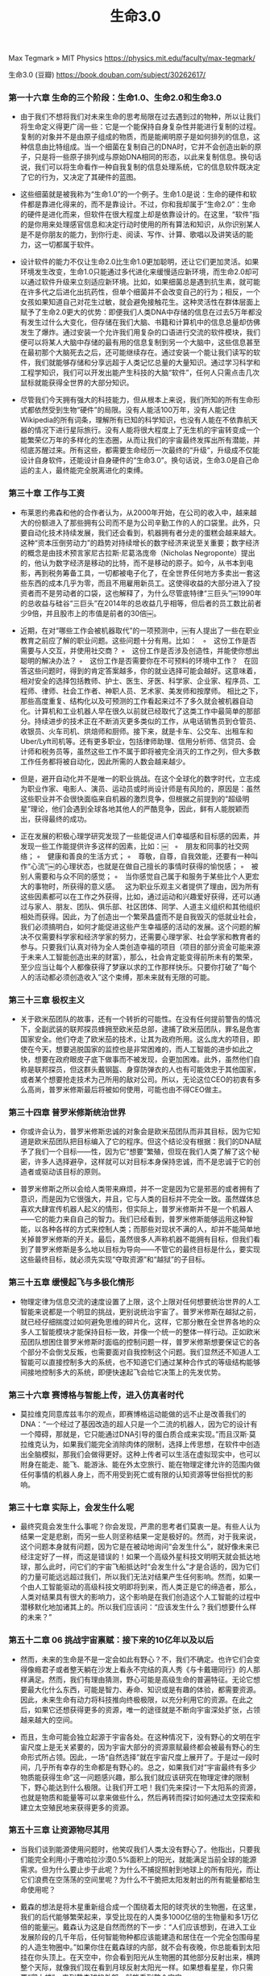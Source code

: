 #+title: 生命3.0

Max Tegmark » MIT Physics https://physics.mit.edu/faculty/max-tegmark/

生命3.0 (豆瓣) https://book.douban.com/subject/30262617/

*** **第一十六章 生命的三个阶段：生命1.0、生命2.0和生命3.0**



- 由于我们不想将我们对未来生命的思考局限在过去遇到过的物种，所以让我们将生命定义得更广阔一些：它是一个能保持自身复杂性并能进行复制的过程。复制的对象并不是由原子组成的物质，而是能阐明原子是如何排列的信息，这种信息由比特组成。当一个细菌在复制自己的DNA时，它并不会创造出新的原子，只是将一些原子排列成与原始DNA相同的形态，以此来复制信息。换句话说，我们可以将生命看作一种自我复制的信息处理系统，它的信息软件既决定了它的行为，又决定了其硬件的蓝图。

- 这些细菌就是被我称为“生命1.0”的一个例子。生命1.0是说：生命的硬件和软件都是靠进化得来的，而不是靠设计。不过，你和我却属于“生命2.0”：生命的硬件是进化而来，但软件在很大程度上却是依靠设计的。在这里，“软件”指的是你用来处理感官信息和决定行动时使用的所有算法和知识，从你识别某人是不是你朋友的能力，到你行走、阅读、写作、计算、歌唱以及讲笑话的能力，这一切都属于软件。

- 设计软件的能力不仅让生命2.0比生命1.0更加聪明，还让它们更加灵活。如果环境发生改变，生命1.0只能通过多代进化来缓慢适应新环境，而生命2.0却可以通过软件升级来立刻适应新环境。比如，如果细菌总是遇到抗生素，就可能在许多代之后进化出抗药性，但单个细菌并不会改变自己的行为；相反，一个女孩如果知道自己对花生过敏，就会避免接触花生。这种灵活性在群体层面上赋予了生命2.0更大的优势：即便我们人类DNA中存储的信息在过去5万年都没有发生过什么大变化，但存储在我们大脑、书籍和计算机中的信息总量却仿佛发生了爆炸。通过安装一个允许我们用复杂的口语进行交流的软件模块，我们便可以将某人大脑中存储的最有用的信息复制到另一个大脑中，这些信息甚至在最初那个大脑死去之后，还可能继续存在。通过安装一个能让我们读写的软件，我们就能够存储和分享远超于人类记忆总量的大量知识。通过学习科学和工程学知识，我们可以开发出能产生科技的大脑“软件”，任何人只需点击几次鼠标就能获得全世界的大部分知识。

- 尽管我们今天拥有强大的科技能力，但从根本上来说，我们所知的所有生命形式都依然受到生物“硬件”的局限。没有人能活100万年，没有人能记住Wikipedia的所有词条，理解所有已知的科学知识，也没有人能在不依靠航天器的情况下进行星际旅行。没有人能将很大程度上了无生机的宇宙转变成一个能繁荣亿万年的多样化的生态圈，从而让我们的宇宙最终发挥出所有潜能，并彻底苏醒过来。所有这些，都需要生命经历一次最终的“升级”，升级成不仅能设计自身软件，还能设计自身硬件的“生命3.0”。换句话说，生命3.0是自己命运的主人，最终能完全脱离进化的束缚。




*** **第三十章 工作与工资**



- 布莱恩约弗森和他的合作者认为，从2000年开始，在公司的收入中，越来越大的份额进入了那些拥有公司而不是为公司辛勤工作的人的口袋里。此外，只要自动化技术持续发展，我们还会看到，机器拥有者分走的蛋糕会越来越大。这种“资本压倒劳动力”的趋势对持续增长的数字经济来说至关重要；数字经济的概念是由技术预言家尼古拉斯·尼葛洛庞帝（Nicholas Negroponte）提出的，他认为数字经济是移动的比特，而不是移动的原子。如今，从书本到电影，再到税务筹备工具，一切都被电子化了，在全世界任何地方多卖出一套这些东西的成本几乎为零，而且不用雇用新员工。这使得收益的大部分进入了投资者而不是劳动者的口袋，这也解释了，为什么尽管底特律“三巨头”￼1990年的总收益与硅谷“三巨头”在2014年的总收益几乎相等，但后者的员工数比前者少9倍，并且股市上的市值是前者的30倍￼。

- 近期，在对“哪些工作会被机器取代”的一项预测中，￼有人提出了一些在职业教育之前应了解的职业问题。这些问题十分有用。比如：   ◦　这份工作是否需要与人交互，并使用社交商？ ◦　这份工作是否涉及创造性，并能使你想出聪明的解决办法？ ◦　这份工作是否需要你在不可预料的环境中工作？   在回答这些问题时，得到的肯定答案越多，你的就业选择可能会越好。这意味着，相对安全的选择包括教师、护士、医生、牙医、科学家、企业家、程序员、工程师、律师、社会工作者、神职人员、艺术家、美发师和按摩师。 相比之下，那些高度重复、结构化以及可预测的工作看起来过不了多久就会被机器自动化。计算机和工业机器人早在很久以前就已经取代了这类工作中最简单的那部分。持续进步的技术正在不断消灭更多类似的工作，从电话销售员到仓管员、收银员、火车司机、烘焙师和厨师。接下来，就是卡车、公交车、出租车和Uber/Lyft司机等。还有更多职业，包括律师助理、信用分析师、信贷员、会计师和税务员等，虽然这些工作不属于即将被完全消灭的工作之列，但大多数工作任务都将被自动化，因此所需的人数会越来越少。

- 但是，避开自动化并不是唯一的职业挑战。在这个全球化的数字时代，立志成为职业作家、电影人、演员、运动员或时尚设计师是有风险的，原因是：虽然这些职业并不会很快面临来自机器的激烈竞争，但根据之前提到的“超级明星”理论，他们会遇到全球各地其他人的严酷竞争，因此，鲜有人能脱颖而出，获得最终的成功。

- 正在发展的积极心理学研究发现了一些能促进人们幸福感和目标感的因素，并发现一些工作能提供许多这样的因素，比如：￼   ◦　朋友和同事的社交网络； ◦　健康和善良的生活方式； ◦　尊敬，自尊，自我效能，还要有一种叫作“心流”￼的心理状态，也就是在做自己擅长的事情时获得的愉悦感； ◦　被别人需要和与众不同的感觉； ◦　当你感觉自己属于和服务于某些比个人更宏大的事物时，所获得的意义感。   这为职业乐观主义者提供了理由，因为所有这些因素都可以在工作之外获得，比如，通过运动和兴趣爱好获得，还可以通过与家人、朋友、团队、俱乐部、社区团体、同学、人道主义组织和其他组织相处而获得。因此，为了创造出一个繁荣昌盛而不是自我毁灭的低就业社会，我们必须搞明白，如何才能促进这些产生幸福感的活动的发展。这个问题的解决不仅需要科学家和经济学家的努力，还需要心理学家、社会学家和教育者的参与。只要我们认真对待为全人类创造幸福的项目（项目的部分资金可能来源于未来人工智能创造出来的财富），那么，社会肯定能变得前所未有的繁荣，至少应当让每个人都像获得了梦寐以求的工作那样快乐。只要你打破了“每个人的活动都必须创造收入”这个束缚，那未来就有无限的可能。




*** **第三十三章 极权主义**



- 关于欧米茄团队的故事，还有一个转折的可能性。在没有任何提前警告的情况下，全副武装的联邦探员蜂拥至欧米茄总部，逮捕了欧米茄团队，罪名是危害国家安全。他们夺走了欧米茄的技术，让其为政府所用。这么庞大的项目，即使在今天，想要逃脱国家的监控也是非常困难的，而人工智能的进步如此之快，想要在政府眼皮子底下做事而不被发现，会更加困难。此外，虽然他们自称是联邦探员，但这群头戴钢盔、身穿防弹衣的人也有可能效忠于其他国家，或者某个想要抢走技术为己所用的敌对公司。所以，无论这位CEO的初衷有多么高尚，普罗米修斯最后将被如何使用，可能也由不得CEO做主。




*** **第三十四章 普罗米修斯统治世界**



- 你或许会认为，普罗米修斯忠诚的对象会是欧米茄团队而非其目标，因为它知道是欧米茄团队把目标编入了它的程序。但这个结论没有根据：我们的DNA赋予了我们一个目标——性，因为它“想要”繁殖，但现在我们人类了解了这个秘密，许多人选择避孕，这样就可以对目标本身保持忠诚，而不是忠诚于它的创造者或驱动该目标的原则。

- 普罗米修斯之所以会给人类带来麻烦，并不一定是因为它是邪恶的或者拥有了意识，而是因为它很强大，并且，它与人类的目标并不完全一致。虽然媒体总喜欢大肆宣传机器人起义的情形，但实际上，普罗米修斯并不是一个机器人——它的能力来自自己的智力。我们已经看到，普罗米修斯能够运用这种智能，以各种各样的方式来控制人类；而那些对现状不满的人，却并不能简单地关掉普罗米修斯的开关。最后，虽然很多人声称机器不能拥有目标，但我们看到了普罗米修斯是多么地以目标为导向——不管它的最终目标是什么，要实现这些最终目标，就必须先实现“夺取资源”和“越狱”的子目标。




*** **第三十五章 缓慢起飞与多极化情形**



- 物理定律为信息交流的速度设置了上限，这个上限对任何想要统治世界的人工智能来说都是一个明显的挑战，更别说统治宇宙了。普罗米修斯在越狱之前，就已经仔细揣度过如何避免思维的碎片化，这样，它那分散在全世界各地的众多人工智能模块才能保持目标一致，并像一个统一的整体一样行动。正如欧米茄团队想困住普罗米修斯时面临的控制问题一样，普罗米修斯想要保证它的各个部分不会倒戈反叛，也需要面对自我控制这个问题。我们显然还不知道人工智能可以直接控制多大的系统，也不知道它们通过某种合作式的等级结构能够间接地控制多大的系统，即便快速起飞会给它决策上的先发优势。




*** **第三十六章 赛博格与智能上传，进入仿真者时代**



- 莫拉维克同意库兹韦尔的观点，即赛博格运动能做的远不止是改善我们的DNA：“一个经过了基因改造的超人只是一个二流的机器人，因为它的设计有一个障碍，那就是，它只能通过DNA引导的蛋白质合成来实现。”而且汉斯·莫拉维克认为，如果我们能完全消除肉体的限制，选择上传思想，在软件中创造出全脑模拟，那我们会做得更好。这种上传者可以生活在虚拟现实中，也可以附身在能走、能飞、能游泳、能在外太空旅行、能在物理定律允许的范围内做任何事情的机器人身上，而不用受到死亡或有限的认知资源等世俗担忧的影响。




*** **第三十七章 实际上，会发生什么呢**



- 最终究竟会发生什么事呢？你会发现，严肃的思考者们莫衷一是。有些人认为结果一定是悲剧，而另一些人则坚称结果一定是极好的。然而，对于我来说，这个问题本身就有问题，因为它是在被动地询问“会发生什么”，就好像未来已经注定好了一样，而这是错误的！如果一个高级外星科技文明明天就会抵达地球，那么此时，问它们的宇宙飞船抵达时“会发生什么”才是合适的，因为它们的力量可能远远超过我们，所以我们无法对结果产生任何影响。然而，如果一个由人工智能驱动的高级科技文明即将到来，而人类正是它的缔造者，那么，人类对结果具有很大的影响力，这个影响是在我们创造这个人工智能的过程中潜移默化地加诸其上的。所以我们应该问：“应该发生什么？我们想要什么样的未来？”




*** **第五十二章 06 挑战宇宙禀赋：接下来的10亿年以及以后**



- 然而，未来的生命是不是一定会如此有野心？不，我们不确定。也许它们会变得像瘾君子或者整天躺在沙发上看永不完结的真人秀《与卡戴珊同行》的人那样满足。然而，我们有理由猜测，野心可能是高级生命的普遍特征。无论它想要最大化什么东西，可能是智力、寿命、知识或是有趣的体验，都需要资源。因此，未来生命有动力将科技推向终极极限，以充分利用它的资源。在此之后，如果它还想获得更多的资源，唯一的途径就是不断向宇宙深处扩张，占领越来越大的空间。

- 而且，生命可能会独立起源于宇宙各处。在这种情况下，没有野心的文明在宇宙尺度上是无关紧要的，因为宇宙大部分的资源禀赋最终都会被最有野心的生命形式所占领。因此，一场“自然选择”就在宇宙尺度上展开了。于是过一段时间，几乎所有幸存的生命都是有野心的。总之，如果我们对“宇宙最终有多少物质能获得生命”这一问题感兴趣，那么我们就应该研究在物理定律的限制下，野心能达到什么极限。让我们开工吧！我们先来探讨一下太阳系的资源，也就是物质和能量等可以拿来做些什么，然后再转而探讨如何通过太空探索和建立太空殖民地来获得更多的资源。




*** **第五十三章 让资源物尽其用**



- 当我们谈到能源使用问题时，他笑叹我们人类太没有野心了。他指出，只要我们能完全利用小于撒哈拉沙漠0.5%面积上的阳光，就能满足当前全球的能源需求。但为什么要止步于此呢？为什么不捕捉照射到地球上的所有阳光，而让它们浪费在空荡荡的空间里呢？为什么不干脆把太阳发射出的所有能量都给生命使用呢？

- 戴森的想法是将木星重新组合成一个围绕着太阳的球壳状的生物圈，在这里，我们的后代能够繁荣起来，享受比现在的人类多1000亿倍的生物量和多1万亿倍的能量￼。戴森认为这是自然而然的下一步：“人们应该想到，在进入工业发展阶段的几千年后，任何智能物种都应该能建造和居住在一个完全包围母星的人造生物圈中。”如果你住在戴森球的内部，就不会有夜晚，你总能看到太阳挂在你头顶上。在天空中，你会看到阳光从生物圈的其他部分反射出来，横跨整个天际，就像我们现在看到月球反射太阳光一样。如果想看星星，你只需要“爬上楼”，来到戴森球的外部，就能看到整个宇宙。

- 如果我们更加青睐在太阳系中建造这种质量更重、更坚固的静态戴森球，那么，若想抵抗太阳的万有引力，就需要使用耐压力超强的材料，它必须能承受比地球上最高的摩天大楼的地基所受到的压力还要高上几万倍的压力，而不会液化和弯曲。为了延长使用年限，戴森球必须保持动态和智能化，不断调整其位置和形状，以应对干扰；偶尔，它会打开一些大洞，让讨厌的小行星和彗星安全通过。或者，可以使用侦测和偏转系统来处理这样的系统入侵者，还可以选择将其分解，并回收它们的物质用作更好的用途。

- 相比之下，我们现在最常见的发电方式是非常低效的，如表6-1和图6-3所示。消化一颗糖果的效率仅为0.00000001%，因为它释放的能量E仅为mc2的万亿分之一。如果你的胃的能源效率提高到0.001%，那么，你一辈子只需要吃一顿饭。与吃饭相比，煤和汽油的燃烧效率分别只提高了3倍和5倍。今天的核反应堆通过铀原子裂变的方法，能实现相当高的能源效率，但仍然无法达到0.08%。太阳核心的核反应堆比我们建造的核反应堆的效率高出一个数量级，它将氢元素聚变成氦元素，提取出0.7%的能量。

- 物理学的角度来看，未来生命可能想要创造的一切——从栖息地、机器到新的生命形式，都只是以某种特定方式对基本粒子进行重新排列。就像蓝鲸实际上是重新排列的磷虾，而磷虾是重新排列的浮游生物一样，我们的整个太阳系也只是在138亿年的宇宙演化过程中对氢元素进行了重新排列：万有引力将氢元素重新排列成恒星，恒星将氢元素重新排列成重原子，之后，万有引力将这些原子重新排列成我们的星球，然后，化学和生物过程将它们重新排列成生命。

- 如果某种未来生命达到了它的技术极限，那么，它就可以更快和更高效地对粒子进行重新排列。它们首先会利用计算能力搞清楚效率最高的方法是什么，然后用可获得的能量来驱动这个物质“重新排列”的过程。我们已经看到了物质可以如何转化为计算机和能量，因此，物质就是它们所需的唯一基本资源￼。一旦未来生命在使用物质上已接近物理极限，想要做得更多，它就只有一种方法，那就是：获取更多物质。而想要获取更多物质，唯一的方法就是在宇宙中扩张它的势力，向太空进发！




*** **第五十四章 通过殖民宇宙来获得资源**



- 但是等一下，爱因斯坦的狭义相对论不是说没有东西可以比光速跑得更快吗？那这些星系膨胀的速度怎么能达到超光速呢？答案是，狭义相对论已经被爱因斯坦的广义相对论取代了。在广义相对论中，速度的限制更为自由：当物体在空间中运动时，没有什么东西可以比光速更快，但空间可以随意扩大，要多快，有多快。

- 2006年，NASA的“新视野”号火箭发射前往冥王星时，它的时速达到了10万英里（相当于每秒45公里），打破了速度纪录。将于2018年发射的“太阳探测器附加任务”（Solar Probe Plus）的速度比这还要快4倍多，它将深入太阳日冕层。即便如此，它的速度还是比光速的0.1%还要低。20世纪，许多最杰出的人才都为建造更好和更快的火箭奉献了自己的聪明才智。这方面的文献更是多得汗牛充栋。为什么提升速度如此之难呢？有两个关键问题。其一，传统火箭的大多数燃料其实都用在了对携带的燃料进行加速上；其二，今天的火箭燃料的效率实在太低了，低得令人发指，其质量转化为能量的比例不比表6-1中燃烧汽油的效率的0.00000005%高多少。一个明显的改进措施是换成更高效的燃料。譬如说，正在为NASA“猎户座计划”（Project Orion）效力的弗里曼·戴森等人希望，能在10天内引爆30万颗核弹，以此让一艘载人宇宙飞船达到光速3%的速度，好在1个世纪内到达另一个恒星系。还有一些人正在研究使用反物质作为燃料，因为将其与普通物质相结合，将释放出接近100%高效的能量。

- 1964年，苏联天文学家尼古拉·卡尔达肖夫（Nikolai Kardashev）提出，可以用消耗能量的多少来对宇宙文明进行分级。能使用一颗行星、一颗恒星（用戴森球）和一个星系能量的文明，在卡尔达肖夫等级上分别属于I级、II级和III级文明。后来有些思想家认为，IV级文明应该可以利用其可到达的宇宙的所有能量。从那时起，对于富有宇宙殖民雄心的生命形态来说，既有好消息又有坏消息。坏消息是，暗能量的存在似乎阻碍了我们的脚步。好消息是人工智能取得了巨大的进步。即使是卡尔·萨根（Carl Sagan）这种最乐观的梦想家都曾认为，人类想要到达其他星系是毫无希望的，因为我们的寿命十分短暂，而如此遥远的旅途，即使以近光速旅行也要花几百万年的时间。但人类拒绝放弃，他们想出了很多办法，比如把宇航员冷冻起来以延长寿命，或者以接近光速旅行以延缓衰老，或者派出一个可以旅行数万代的社区，这甚至比人类当前的历史还要长。

- 超级智能的可能性彻底改变了这幅图景，让人类的星际旅行愿望变得更有希望了。只要去掉臃肿的人类生命维持系统，添加上人工智能发明的技术，星际殖民就会变得相当简单。假如宇宙飞船的尺寸只要能装下“种子探测器”（Seed Probe）就行，那福沃德的激光帆就变得便宜多了。“种子探测器”是指一种机器人，它能够在目标恒星系中的小行星或行星上着陆，从零开始建立新的文明。它甚至不需要随身携带任何指令，只需要建造一个足够大的信号接收天线就可以，以此来接收以光速从母体文明发来的详细指令和蓝图。一旦建造完成，种子探测器就可以用新建的激光器来发射出新的种子探测器，让它们继续在星系中探索，殖民一个又一个恒星系。即使是星系之间广袤无垠的黑暗空间，也总是包含着大量星际恒星，它们是从母星系中漂流出来的，可以作为中间站，从而实现星系间激光帆旅行的“跳岛战略”（Island-hopping Strategy）。

- 一旦超级智能在另一个恒星系或星系殖民成功，要把人类带到那里，就很简单了，只要人类成功地为人工智能植入了这个目标即可。所有关于人类的信息都能以光速传播，之后，人工智能再用夸克和电子造出人类。这有两种实现方式：第一种方式的技术含量比较低，只是将一个人2GB的DNA信息传输过去，然后孵化出一个婴儿，由人工智能来抚养成人；第二种方法是，人工智能直接用纳米组装技术，用夸克和电子组装成一个成年人，他的记忆来自地球上某个“原版”人扫描上传的记忆。

- 最幸运的可能性莫过于建造稳定的可穿越虫洞了。有了这种虫洞，无论两端相隔多远，都能实现几乎实时的通信和旅行。虫洞就是一条时空中的捷径，让你可以从A地来到B地而不用穿越横亘在二者之间的空间。虽然爱因斯坦的广义相对论允许稳定虫洞的存在，它们也在电影《超时空接触》和《星际穿越》中出现过，但是，要建造它们，需要一种目前只存在于假说中的拥有负密度的奇异物质。这种物质的存在可能取决于量子引力效应，而我们对量子引力效应知之甚少。换句话说，成功的虫洞旅行或许是不可能的，但是，假如它不是100%不可能，那超级智能生命就有强烈的动机去建造它们。虫洞不仅能够变革星系内的快速通信，还能够早早将外层星系与星系团中心连接起来，从而使得整个领土即使在长距离上也完全相连，打消暗能量阻断通信的企图。一旦两个星系由稳定的虫洞连接在一起，那么，不管它们未来各自漂向何方、相隔多远，都会永远连在一起。

- 关于这个问题，最早的全面科学分析也是由弗里曼·戴森￼做出的。表6-3总结了他的一些主要发现。结论是，如果没有智能的干预，那么，恒星系和星系都会逐渐毁灭，接着，其他一切都会逐渐毁灭，只剩下冰冷、死寂、空旷的空间，充满了永远衰减的辐射。不过，戴森在分析的结尾给出了一个乐观的注解：   从科学的角度出发，我们有很好的理由来认真对待以下这个可能性：生命和智能体能够成功地按照它们的目标来塑造我们的宇宙。

- 慢，并不一定意味着无聊。如果未来生命居住在一个模拟世界中，它对时间流逝的主观体验不一定与运行在外部世界中的模拟器的速度有关，那么，这些模拟的生命形态就可以将未来无限的计算量转化为主观上永生的体验。基于这个思想，宇宙学家弗兰克·蒂普勒（Frank Tipler）推测，在大挤压发生前的最后时刻，随着温度和密度的飞升，未来生命也可以通过将计算加速到无限大的方法来实现主观上的永生。

- 由于暗能量似乎会毁掉戴森和蒂普勒关于“无限计算”的美梦，未来的超级智能或许会更青睐于以较快的速度燃烧掉它的能量供应，以便将它们变成计算能力，免得遇到大灾变或质子衰变等问题，到时候就为时已晚了。如果终极目标是将总体计算量最大化，那最好的策略就是在过慢（为了避免前面提到的问题）和过快（在每单位计算量上花的能量超过了必需量）之间找到一个平衡。




*** **第五十五章 宇宙等级**



- 你有没有过用手打苍蝇却总也打不中的情况？苍蝇之所以反应比你快，是因为它个头比你小，所以，信息在它的眼睛、大脑和肌肉之间传播的时间比你短很多。这种“大＝慢”的原则不仅在生物学上适用￼，也适用于未来的宇宙生命，只要信息的传播速度不会快于光速。所以，对一个智能信息处理系统来说，身体变大是一件喜忧参半的事，会带来此消彼长的有趣均衡。一方面，变大意味着它可以拥有更多粒子，也就能带来更复杂的思想。而另一方面，如果它想要真正的全局思维，这反而会降低速度，因为信息需要花更长的时间才能传遍它身体的各个部分。

- 那么，如果生命会布满我们的宇宙，它会选择什么形式？是简单而快速，还是复杂而缓慢的呢？我预测它会做出与地球生命一样的选择：二者兼有！地球生物圈的居民跨越了惊人的范围，从200多吨的巨大蓝鲸到10-16千克轻的娇小细菌远洋杆菌属（Pelagibacter），据说，这种细菌的生物量加起来，比世界上所有鱼类的总和还要多。而且，大型、复杂而缓慢的生物通常会包含一些简单而快速的小型模块，以此来缓解因迟缓造成的问题。譬如说，你的眨眼反射的速度非常快，因为它是通过一个很小、很简单的回路来实现的，而不涉及大脑的大部分区域。如果那只拍不到的苍蝇突然飞向你的眼睛，你会在1/10秒内迅速眨眼，而这个时间远不够相关信息传遍整个大脑和产生意识。通过将信息处理过程组织成等级化的模块，我们的生物圈兼得了鱼和熊掌——既得到了速度，又获得了复杂性。我们人类早就开始使用相同的等级策略来对并行计算进行优化。

- 如果两个星系的人都知道如何建造一种高科技产品，也都拥有所需的原材料（任何材料都可以），为何还要在星系间运送这种产品呢？我猜，在一个充满超级智能的宇宙中，只有一种商品值得远距离运送，那就是信息。唯一的例外可能是用于宇宙工程的物质，比如用来抵消前文提到的暗能量对文明的破坏的物质。但是，与传统的人类贸易不同，这种物质能以任何方便的散装形式运输，甚至能以能量束的方式进行运输，因为接收方的超级智能可以迅速地将其重新排列成它们想要的任何物体。

- 一些扩张的文明的目标可能本质上是不可改变的，就像四处传播的病毒一样。但是，也有可能存在一些像人类一样开明的先进文明，当它们觉得理由充分时，会愿意调整自己的目标。当两个这样的文明相遇时，它们的冲突就不会是武装冲突，而是思想冲突，其中更有说服力的一方就能获胜，并让它的目标以光速在其他文明控制的区域内传播。“同化邻居”的扩张策略比殖民更快，因为你的“影响力”扩张的速度就等于思想扩张的速度（光速通信），而物理形态的殖民速度肯定比光速更慢。这种同化过程不是被迫的，不像博格人在《星际迷航》中那种臭名昭著的做法，而是基于更具有说服力的思想，这让同化策略显得更为合理了。

- 我们在前文已经看到，获取资源才是一个文明的自然目标，而要让我们发现它，它只需要动用一切资源发起殖民，并大张旗鼓地吞没银河系甚至更多星系即可。银河系中有成千上万像地球一样宜居的行星，它们都比地球年老几十亿年，如果这些行星之上生活着野心勃勃的智能生命，那它们早已有充足的时间来殖民银河系了。不过目前，它们连影子都还没有呢。因此，面对这个事实，我们不能否认这个最明显的解释：生命起源需要一点随机的侥幸。因此，这些行星上可能并没有任何居民。

- 费米悖论意味着，可能存在一个被经济学家罗宾·汉森（Robin Hanson）称为“大筛选”（Great Filter）的机制。意思是说，在从非生命发展到殖民太空的种族的道路上，一定存在着一个进化或科技障碍。如果我们在太阳系中发现了其他独立进化出来的生命，这可能意味着原始生命并不罕见，因此，障碍可能就存在于目前的人类发展阶段之后，有可能是殖民太空不会实现，也可能是几乎所有高级文明在它们获得殖民太空的能力之前都会自我毁灭。因此，我祈祷人类在火星等地方对生命的搜寻都一无所获，因为这就符合“原始生命很罕见，所以人类很幸运”的情景，这样一来，我们就可能早已跨越了那个障碍，也就意味着我们的未来拥有非凡的潜力。




*** **第五十七章 目标的起源：物理学**



- 我们如何才能将宇宙的这两种趋势（一是趋向生命，二是趋向热寂）协调起来？我们可以在量子力学奠基人之一埃尔温·薛定谔（Erwin Schrödinger）1944年的著作《生命是什么》（What's Life?）一书中找到答案。薛定谔指出，生命系统的一个标志就是，它通过提升周围环境的熵来保持或降低自己的熵。换句话说，热力学第二定律在生命面前有一个漏洞：虽然整体的熵必须增加，但它允许某些局部区域的熵减，只要它能让其他地方增加更多的熵即可。因此，生命让环境变得更加混乱，从而维持或增加自己的复杂度。




*** **第五十八章 目标的进化：生物学**



- 在今天的地球居民中，这些手段目标似乎拥有了自己的生命：虽然进化优化的根本目标是复制，但许多人却花了更多时间在其他与繁殖后代无关的事情上，比如睡觉、寻找食物、盖房子、维护统治地位、打架或者帮助他人，人们在这些事情上花的时间如此之多，有时候甚至因此而减少了复制。进化心理学、经济学和人工智能方面的研究对此做出了优雅的解释。一些经济学家曾经用“理性主体”（rational agents）来模拟人类的行为。理性主体是一种理想化的决策制定者，它们永远选择那些对实现它们的目标而言最优的行为。但这个假设显然是不现实的。在实践中，这些主体拥有一种被诺贝尔获奖者兼人工智能先驱赫伯特·西蒙称之为“有限理性”（bounded rationality）的特质。之所以会这样，是因为它们的资源是有限的，它们做决策的理性程度受限于它们可获得的信息、可供思考的时间以及它们用来思考的硬件。

- 这意味着，尽管达尔文式的进化会促使生命选择最优的方法去实现它的目标，但是，它最好的选择其实是，执行一个在它身处的受限环境中表现足够好的近似算法。进化实现最优复制的方法是，与其在每种情况下都问一遍哪种行为可以产生尽可能多的后代，不如实施一种大杂烩式的探索方法，即选择那些通常可行的经验法则。对大多数动物来说，这就包括性冲动、渴了就喝水、饿了就吃东西以及远离那些难吃或者会造成疼痛的东西。




*** **第五十九章 对目标的追寻和反叛：心理学**



- 为什么我们有时会选择反叛基因及其复制的目标呢？这是因为作为有限理性的主体，我们只忠于自己的感觉。虽然大脑进化的目的是帮助我们复制基因，但大脑其实根本不在乎这个目标，因为我们对基因没有任何感觉。事实上，在人类大部分历史中，我们的祖先根本不知道基因的存在。此外，我们的大脑比基因聪明多了，现在我们已经理解了基因的目标，即复制，不过，我们认为这个目标陈腐不堪，经常忽略它。人们理解基因为什么让他们产生性欲，但并不想养育15个小孩，于是他们绕过基因编好的程序，选择避孕，这样依然能获得基因对亲密关系的情感奖赏。他们也可能意识到了基因为什么令他们渴望甜食，但却不想增重，于是也绕过基因编好的程序，选择饮用含有人造甜味剂的零卡路里饮料，这样依然能获得食用甜食的情绪奖赏。




*** **第六十章 外包目标：工程**



- 设计产品还有一个历史趋势：它们的目标不仅变得越来越多样化，而且变得越来越复杂。我们的机器变得越来越聪明了。最早的机器和人造物的目标都很简单，比如，房子的目标是让人类保持温暖、干燥和安全。后来，我们逐渐学会了建造拥有目标更加复杂的机器，比如扫地机器人、自己飞行的火箭和无人驾驶汽车。近期的人工智能方面的进展还给我们带来了像深蓝计算机、沃森和AlphaGo这样的系统，它们的目标分别是赢得象棋比赛、猜谜游戏和围棋比赛。这些目标都十分复杂，人们费尽心思才理解了它们高超的技艺。

- 当我们建造机器来帮助我们时，可能很难保证它们的目标与我们的完全一致。譬如说，捕鼠器可能会错把你的脚趾头当成饥饿的老鼠，结果让你疼得龇牙咧嘴。所以，机器都是拥有有限理性的主体，即便是今天最复杂精巧的机器，对世界的理解程度也远远比不上我们人类。因此它们行事的规则通常过于简单。那只捕鼠器总是乱夹是因为它完全不知道什么是老鼠；同样地，许多致命工业事故之所以会发生，正是因为机器完全不知道什么是人，而2010年导致华尔街“闪电崩盘”事故、造成万亿美元损失的计算机也完全不知道它们的行为是胡作非为。如果机器变得更聪明，就能解决许多“目标一致性”问题，但是，正如我们从第4章的普罗米修斯故事中所看到的那样，日益聪明的机器智能也可能给我们带来新的挑战，因为我们必须保证它们与我们的目标一致。




*** **第六十一章 友好的人工智能：目标一致**



- 换句话说，人工智能允许你装载目标的时间窗口可能非常短暂：就是在它愚钝得无法理解你，与它聪明到不让你得逞之间的短暂时期。给机器装载价值之所以比人难，是因为它们的智能增长比人类快多了。对孩子们来说，这个神奇的“说服窗口”可能会延续好几年，在这段时间里，他们的智力与父母相差无几；但对人工智能来说，比如普罗米修斯，这个窗口可能只有几天甚至几个小时。

- 同样地，如果拥有的资源更多，就能更好地完成几乎所有目标，所以我们应当预见到，无论一个超级智能的终极目标是什么，它一定想要更多的资源。将一个没有任何限制的开放式目标赋予一个超级智能是很危险的，比如，如果我们创造了一个目标是“尽可能好地下围棋”的超级智能，那么对它来说，最理性的选择就是将太阳系转变为一台巨大的计算机，而不顾居民的死活，然后为获取更多计算能力而向宇宙深度进发。我们现在已经回到了原点，正如“获取资源”的目标可以让某些人拥有“下围棋”的子目标一样，“下围棋”的目标也可能会带来“获取资源”的子目标。总而言之，这些涌现出来的子目标告诫我们，在解决目标一致性问题之前，不要把超级智能释放出来，除非我们花了足够多的精力确保它的目标是对人类友好的，否则，人类可能不会有什么好下场。

- 为什么会这样呢？想想上面提到的“建立更好的世界模型”的子目标，问题就出在这里。在改进世界模型和目标保持之间存在一个冲突（如图7-2所示）。智力的提升不仅能提高实现旧目标的能力，还可能会改变你对现实本质的理解，这样，你可能会觉得过去的旧目标是误入歧途、毫无意义，甚至是不确定的。

- 此外，当人工智能试着建立更好的世界模型时，它可能会很自然而然地（就像我们人类一样）试着去理解它自己是如何运转的，也就是自省（self-reflect）。一旦它建立起一个不错的自我模型，并理解了其运行的原理，可能会在一个更基本的层面理解我们赋予它的目标。之后，它或许会选择漠视或者破坏这些目标，就像人类理解了基因赋予我们的目标之后，选择用避孕等手段来故意破坏这些目标一样。




*** **第六十二章 伦理关键，选择目标**



- 古往今来，哲学家都希望能用清晰明白的原理和逻辑，从零开始推出伦理标准，也就是规定我们应当如何行事的原则。可惜，几千年过去了，人类唯一的共识就是：没有共识。譬如说，亚里士多德强调美德，康德强调责任，功利主义者强调让尽可能多的人获得尽可能多的幸福。康德认为，他可以从第一原则，也就是他称为“绝对命令”（categorical imperatives）的原则中得出一些许多当代哲学家都不会同意的结论：比如，手淫比自杀更严重，同性恋是令人厌恶的，杀死私生子没关系，以及妻子、仆人和子女都是男性拥有的物品。




*** **第六十三章 终极目标**



- 正交性论点是赋权的，因为它告诉我们，宇宙的终极目标不是事先注定好的，我们有自由和力量去塑造。它认为，趋近于同一个特殊目标并不会发生在未来，而是已经发生在过去——正是在生命进化出“复制”这个单一目标时。随着宇宙时间的流逝，日益聪明的智能得以有机会反抗和摆脱“复制”这个平庸的目标，并选择自己的目标。从这个意义上讲，我们人类还没有达到完全的自由，因为我们追寻的许多目标都是被基因“硬连”到我们身上的，但人工智能却可以享受这种不受预定目标限制的终极自由。虽然今天的人工智能系统比较狭窄而且有限，但却能很明显地看出这种更大的目标自由度，比如，我们前文提到了，大部分象棋计算机的唯一目标就是赢得比赛，但也有一些象棋计算机的目标是输掉比赛；它们在比赛中争夺输家的地位，目标是迫使对手吃掉你的棋子。或许，这种不受进化偏差影响的自由度能使人工智能在某种深层次上比人类更为道德。彼得·辛格（Peter Singer）等伦理哲学家就认为，许多人表现出不道德的行为，例如歧视非人类的动物，都是出于某些进化的原因。




*** **第六十六章 什么是意识**



- 我对意识的定义非常广泛，为了强调这一点，请注意，我没有提到行为、感知、自我意识、情绪或注意力这些东西。所以根据这个定义，当你做梦时，即使你不处在觉醒状态，也感觉不到感官输入的信息，并且没有在梦游或做事（希望如此），那么，你也是有意识的。同样地，从这个意义上说，任何体验到痛苦的系统都是有意识的，即使它不能移动。在我们的这个定义下，未来的某些人工智能系统可能也是有意识的，即使它们只是以软件的形式存在，并未连接到任何传感器或机器人身体上。 有了这个定义，我们很难忽略有关意识的问题。正如尤瓦尔·赫拉利（Yuval Harari）在他的《未来简史》一书中所说：“如果有任何科学家想要争辩说主观体验是无关紧要的，那留给他们的挑战就是，如何在不提主观体验的情况下解释酷刑和强奸是错误的。”￼如果不提主观体验，人只是一堆根据物理定律移动的基本粒子而已，那犯罪能有什么错呢？



 来自微信读书
